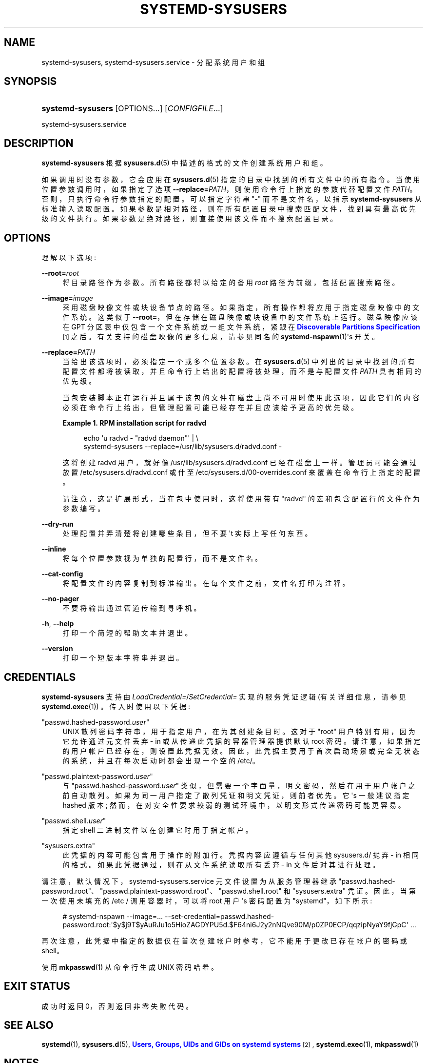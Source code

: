.\" -*- coding: UTF-8 -*-
'\" t
.\"*******************************************************************
.\"
.\" This file was generated with po4a. Translate the source file.
.\"
.\"*******************************************************************
.TH SYSTEMD\-SYSUSERS 8 "" "systemd 253" systemd\-sysusers
.ie  \n(.g .ds Aq \(aq
.el       .ds Aq '
.\" -----------------------------------------------------------------
.\" * Define some portability stuff
.\" -----------------------------------------------------------------
.\" ~~~~~~~~~~~~~~~~~~~~~~~~~~~~~~~~~~~~~~~~~~~~~~~~~~~~~~~~~~~~~~~~~
.\" http://bugs.debian.org/507673
.\" http://lists.gnu.org/archive/html/groff/2009-02/msg00013.html
.\" ~~~~~~~~~~~~~~~~~~~~~~~~~~~~~~~~~~~~~~~~~~~~~~~~~~~~~~~~~~~~~~~~~
.\" -----------------------------------------------------------------
.\" * set default formatting
.\" -----------------------------------------------------------------
.\" disable hyphenation
.nh
.\" disable justification (adjust text to left margin only)
.ad l
.\" -----------------------------------------------------------------
.\" * MAIN CONTENT STARTS HERE *
.\" -----------------------------------------------------------------
.SH NAME
systemd\-sysusers, systemd\-sysusers.service \- 分配系统用户和组
.SH SYNOPSIS
.HP \w'\fBsystemd\-sysusers\fR\ 'u
\fBsystemd\-sysusers\fP [OPTIONS...] [\fICONFIGFILE\fP...]
.PP
systemd\-sysusers\&.service
.SH DESCRIPTION
.PP
\fBsystemd\-sysusers\fP 根据 \fBsysusers.d\fP(5)\& 中描述的格式的文件创建系统用户和组。
.PP
如果调用时没有参数，它会应用在 \fBsysusers.d\fP(5)\& 指定的目录中找到的所有文件中的所有指令。当使用位置参数调用时，如果指定了选项
\fB\-\-replace=\fP\fIPATH\fP，则使用命令行上指定的参数代替配置文件 \fIPATH\fP\&。否则，只执行命令行参数指定的配置
\&。可以指定字符串 "\-" 而不是文件名，以指示 \fBsystemd\-sysusers\fP 从标准输入 \&
读取配置。如果参数是相对路径，则在所有配置目录中搜索匹配文件，找到具有最高优先级的文件执行 \&。如果参数是绝对路径，则直接使用该文件而不搜索配置目录
\&。
.SH OPTIONS
.PP
理解以下选项:
.PP
\fB\-\-root=\fP\fIroot\fP
.RS 4
将目录路径作为参数 \&。所有路径都将以给定的备用 \fIroot\fP 路径为前缀，包括配置搜索路径 \&。
.RE
.PP
\fB\-\-image=\fP\fIimage\fP
.RS 4
采用磁盘映像文件或块设备节点的路径 \&。如果指定，所有操作都将应用于指定磁盘映像中的文件系统 \&。这类似于
\fB\-\-root=\fP，但在存储在磁盘映像或块设备 \& 中的文件系统上运行。磁盘映像应该在 GPT 分区表中仅包含一个文件系统或一组文件系统，紧跟在
\m[blue]\fBDiscoverable Partitions Specification\fP\m[]\&\s-2\u[1]\d\s+2\&
之后。有关支持的磁盘映像的更多信息，请参见同名的 \fBsystemd\-nspawn\fP(1)\*(Aqs 开关 \&。
.RE
.PP
\fB\-\-replace=\fP\fIPATH\fP
.RS 4
当给出该选项时，必须指定一个或多个位置参数 \&。在 \fBsysusers.d\fP(5)
中列出的目录中找到的所有配置文件都将被读取，并且命令行上给出的配置将被处理，而不是与配置文件 \fIPATH\fP\& 具有相同的优先级。
.sp
当包安装脚本正在运行并且属于该包的文件在磁盘上尚不可用时使用此选项，因此它们的内容必须在命令行上给出，但管理配置可能已经存在并且应该给予更高的优先级
\&。
.PP
\fBExample\ \&1.\ \&RPM installation script for radvd\fP
.sp
.if  n \{\
.RS 4
.\}
.nf
echo \*(Aqu radvd \- "radvd daemon"\*(Aq | \e
          systemd\-sysusers \-\-replace=/usr/lib/sysusers\&.d/radvd\&.conf \-
.fi
.if  n \{\
.RE
.\}
.sp
这将创建 radvd 用户，就好像 /usr/lib/sysusers\&.d/radvd\&.conf 已经在磁盘上一样。管理员可能会通过放置
/etc/sysusers\&.d/radvd\&.conf 或什至 /etc/sysusers\&.d/00\-overrides\&.conf\&
来覆盖在命令行上指定的配置。
.sp
请注意，这是扩展形式，当在包中使用时，这将使用带有 "radvd" 的宏和包含配置行的文件作为参数 \& 编写。
.RE
.PP
\fB\-\-dry\-run\fP
.RS 4
处理配置并弄清楚将创建哪些条目，但不要 \*(Aqt 实际上写任何东西 \&。
.RE
.PP
\fB\-\-inline\fP
.RS 4
将每个位置参数视为单独的配置行，而不是文件名 \&。
.RE
.PP
\fB\-\-cat\-config\fP
.RS 4
将配置文件的内容复制到标准输出 \&。在每个文件之前，文件名打印为注释 \&。
.RE
.PP
\fB\-\-no\-pager\fP
.RS 4
不要将输出通过管道传输到寻呼机 \&。
.RE
.PP
\fB\-h\fP, \fB\-\-help\fP
.RS 4
打印一个简短的帮助文本并退出 \&。
.RE
.PP
\fB\-\-version\fP
.RS 4
打印一个短版本字符串并退出 \&。
.RE
.SH CREDENTIALS
.PP
\fBsystemd\-sysusers\fP 支持由 \fILoadCredential=\fP/\fISetCredential=\fP 实现的服务凭证逻辑
(有关详细信息，请参见 \fBsystemd.exec\fP(1)) \&。传入时使用以下凭据:
.PP
"passwd\&.hashed\-password\&.\fIuser\fP"
.RS 4
UNIX 散列密码字符串，用于指定用户，在为其创建条目时 \&。这对于 "root" 用户特别有用，因为它允许通过元文件丢弃 \- in
或从传递此凭据的容器管理器提供默认 root 密码。请注意，如果指定的用户帐户已经存在
\&，则设置此凭据无效。因此，此凭据主要用于首次启动场景或完全无状态的系统，并且在每次启动时都会出现一个空的 /etc/\&。
.RE
.PP
"passwd\&.plaintext\-password\&.\fIuser\fP"
.RS 4
与 "passwd\&.hashed\-password\&.\fIuser\fP" 类似，但需要一个字面量，明文密码，然后在用于用户帐户 \&
之前自动散列。如果为同一用户指定了散列凭证和明文凭证，则前者优先 \&。它 \*(Aqs 一般建议指定 hashed 版本;
然而，在对安全性要求较弱的测试环境中，以明文形式传递密码可能更容易 \&。
.RE
.PP
"passwd\&.shell\&.\fIuser\fP"
.RS 4
指定 shell 二进制文件以在创建它时用于指定帐户 \&。
.RE
.PP
"sysusers\&.extra"
.RS 4
此凭据的内容可能包含用于操作的附加行 \&。凭据内容应遵循与任何其他 sysusers\&.d/ 抛弃 \- in\&
相同的格式。如果此凭据通过，则在从文件系统读取所有丢弃 \- in 文件后对其进行处理。
.RE
.PP
请注意，默认情况下，systemd\-sysusers\&.service 元文件设置为从服务管理器继承
"passwd\&.hashed\-password\&.root"、"passwd\&.plaintext\-password\&.root"、"passwd\&.shell\&.root"
和 "sysusers\&.extra" 凭证 \&。因此，当第一次使用未填充的 /etc / 调用容器时，可以将 root 用户 \*(Aqs
密码配置为 "systemd"，如下所示:
.PP
.if  n \{\
.RS 4
.\}
.nf
# systemd\-nspawn \-\-image=\&... \-\-set\-credential=passwd\&.hashed\-password\&.root:\*(Aq$y$j9T$yAuRJu1o5HioZAGDYPU5d\&.$F64ni6J2y2nNQve90M/p0ZP0ECP/qqzipNyaY9fjGpC\*(Aq \&...
.fi
.if  n \{\
.RE
.\}
.PP
再次注意，此凭据中指定的数据仅在首次创建帐户时参考，它不能用于更改已存在帐户的密码或 shell\&。
.PP
使用 \fBmkpasswd\fP(1) 从命令行 \& 生成 UNIX 密码哈希。
.SH "EXIT STATUS"
.PP
成功时返回 0，否则返回非零失败代码 \&。
.SH "SEE ALSO"
.PP
\fBsystemd\fP(1), \fBsysusers.d\fP(5), \m[blue]\fBUsers, Groups, UIDs and GIDs on systemd systems\fP\m[]\&\s-2\u[2]\d\s+2, \fBsystemd.exec\fP(1), \fBmkpasswd\fP(1)
.SH NOTES
.IP " 1." 4
可发现分区规范
.RS 4
\%https://uapi\-group.org/specifications/specs/discoverable_partitions_specification
.RE
.IP " 2." 4
systemd 系统上的用户、组、UID 和 GID
.RS 4
\%https://systemd.io/UIDS\-GIDS
.RE
.PP
.SH [手册页中文版]
.PP
本翻译为免费文档；阅读
.UR https://www.gnu.org/licenses/gpl-3.0.html
GNU 通用公共许可证第 3 版
.UE
或稍后的版权条款。因使用该翻译而造成的任何问题和损失完全由您承担。
.PP
该中文翻译由 wtklbm
.B <wtklbm@gmail.com>
根据个人学习需要制作。
.PP
项目地址:
.UR \fBhttps://github.com/wtklbm/manpages-chinese\fR
.ME 。
